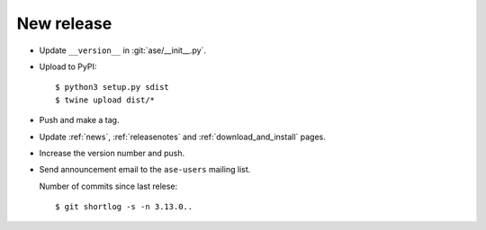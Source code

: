 .. _newrelease:

===========
New release
===========

* Update ``__version__`` in :git:`ase/__init__.py`.

* Upload to PyPI::

      $ python3 setup.py sdist
      $ twine upload dist/*

* Push and make a tag.

* Update :ref:`news`, :ref:`releasenotes` and :ref:`download_and_install` pages.

* Increase the version number and push.

* Send announcement email to the ``ase-users`` mailing list.

  Number of commits since last relese::

      $ git shortlog -s -n 3.13.0..
